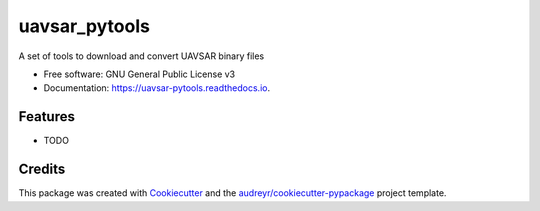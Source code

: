 ==============
uavsar_pytools
==============


.. image:: https://img.shields.io/pypi/v/uavsar_pytools.svg
        :target: https://pypi.python.org/pypi/uavsar_pytools

.. image:: https://img.shields.io/travis/ZachKeskinen/uavsar_pytools.svg
        :target: https://travis-ci.com/ZachKeskinen/uavsar_pytools

.. image:: https://readthedocs.org/projects/uavsar-pytools/badge/?version=latest
        :target: https://uavsar-pytools.readthedocs.io/en/latest/?version=latest
        :alt: Documentation Status




A set of tools to download and convert UAVSAR binary files


* Free software: GNU General Public License v3
* Documentation: https://uavsar-pytools.readthedocs.io.


Features
--------

* TODO

Credits
-------

This package was created with Cookiecutter_ and the `audreyr/cookiecutter-pypackage`_ project template.

.. _Cookiecutter: https://github.com/audreyr/cookiecutter
.. _`audreyr/cookiecutter-pypackage`: https://github.com/audreyr/cookiecutter-pypackage
